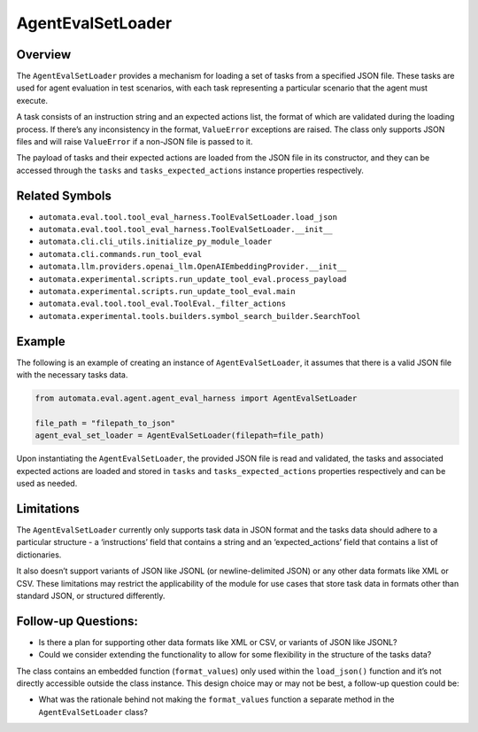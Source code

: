 AgentEvalSetLoader
==================

Overview
--------

The ``AgentEvalSetLoader`` provides a mechanism for loading a set of
tasks from a specified JSON file. These tasks are used for agent
evaluation in test scenarios, with each task representing a particular
scenario that the agent must execute.

A task consists of an instruction string and an expected actions list,
the format of which are validated during the loading process. If there’s
any inconsistency in the format, ``ValueError`` exceptions are raised.
The class only supports JSON files and will raise ``ValueError`` if a
non-JSON file is passed to it.

The payload of tasks and their expected actions are loaded from the JSON
file in its constructor, and they can be accessed through the ``tasks``
and ``tasks_expected_actions`` instance properties respectively.

Related Symbols
---------------

-  ``automata.eval.tool.tool_eval_harness.ToolEvalSetLoader.load_json``
-  ``automata.eval.tool.tool_eval_harness.ToolEvalSetLoader.__init__``
-  ``automata.cli.cli_utils.initialize_py_module_loader``
-  ``automata.cli.commands.run_tool_eval``
-  ``automata.llm.providers.openai_llm.OpenAIEmbeddingProvider.__init__``
-  ``automata.experimental.scripts.run_update_tool_eval.process_payload``
-  ``automata.experimental.scripts.run_update_tool_eval.main``
-  ``automata.eval.tool.tool_eval.ToolEval._filter_actions``
-  ``automata.experimental.tools.builders.symbol_search_builder.SearchTool``

Example
-------

The following is an example of creating an instance of
``AgentEvalSetLoader``, it assumes that there is a valid JSON file with
the necessary tasks data.

.. code:: python

   from automata.eval.agent.agent_eval_harness import AgentEvalSetLoader

   file_path = "filepath_to_json"
   agent_eval_set_loader = AgentEvalSetLoader(filepath=file_path)

Upon instantiating the ``AgentEvalSetLoader``, the provided JSON file is
read and validated, the tasks and associated expected actions are loaded
and stored in ``tasks`` and ``tasks_expected_actions`` properties
respectively and can be used as needed.

Limitations
-----------

The ``AgentEvalSetLoader`` currently only supports task data in JSON
format and the tasks data should adhere to a particular structure - a
‘instructions’ field that contains a string and an ‘expected_actions’
field that contains a list of dictionaries.

It also doesn’t support variants of JSON like JSONL (or
newline-delimited JSON) or any other data formats like XML or CSV. These
limitations may restrict the applicability of the module for use cases
that store task data in formats other than standard JSON, or structured
differently.

Follow-up Questions:
--------------------

-  Is there a plan for supporting other data formats like XML or CSV, or
   variants of JSON like JSONL?
-  Could we consider extending the functionality to allow for some
   flexibility in the structure of the tasks data?

The class contains an embedded function (``format_values``) only used
within the ``load_json()`` function and it’s not directly accessible
outside the class instance. This design choice may or may not be best, a
follow-up question could be:

-  What was the rationale behind not making the ``format_values``
   function a separate method in the ``AgentEvalSetLoader`` class?
